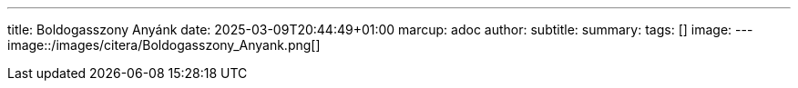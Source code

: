 ---
title: Boldogasszony Anyánk
date: 2025-03-09T20:44:49+01:00
marcup: adoc
author:
subtitle:
summary: 
tags: []
image:
---
image::/images/citera/Boldogasszony_Anyank.png[]
